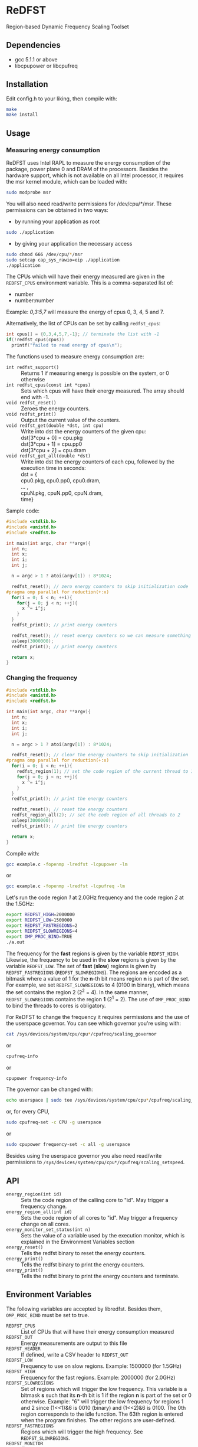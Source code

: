 * ReDFST
Region-based Dynamic Frequency Scaling Toolset
** Dependencies
- gcc 5.1.1 or above
- libcpupower or libcpufreq
** Installation
Edit config.h to your liking, then compile with:

#+BEGIN_SRC sh
make
make install
#+END_SRC
** Usage
*** Measuring energy consumption
ReDFST uses Intel RAPL to measure the energy consumption of the
package, power plane 0 and DRAM of the processors. Besides the
hardware support, which is not available on all Intel processor, it
requires the msr kernel module, which can be loaded with:

#+BEGIN_SRC sh
sudo modprobe msr
#+END_SRC

You will also need read/write permissions for /dev/cpu/*/msr. These
permissions can be obtained in two ways:

- by running your application as root
#+begin_src sh
sudo ./application
#+end_src

- by giving your application the necessary access
#+begin_src sh
sudo chmod 666 /dev/cpu/*/msr
sudo setcap cap_sys_rawio=eip ./application
./application
#+end_src

The CPUs which will have their energy measured are given in the
~REDFST_CPUS~ environment variable. This is a comma-separated list of:
- number
- number:number
Example: /0,3:5,7/ will measure the energy of cpus 0, 3, 4, 5 and 7.

Alternatively, the list of CPUs can be set by calling ~redfst_cpus~:
#+begin_src c
int cpus[] = {0,3,4,5,7,-1}; // terminate the list with -1
if(!redfst_cpus(cpus))
  printf("failed to read energy of cpus\n");
#+end_src

The functions used to measure energy consumption are:
- ~int redfst_support()~ :: Returns 1 if measuring energy is possible on the system, or 0 otherwise
- ~int redfst_cpus(const int *cpus)~ :: Sets which cpus will have
    their energy measured. The array should end with -1.
- ~void redfst_reset()~ :: Zeroes the energy counters.
- ~void redfst_print()~ :: Output the current value of the counters.
- ~void redfst_get(double *dst, int cpu)~  :: Write into dst the energy counters
    of the given cpu:\\
    dst[3*cpu + 0] = cpu.pkg\\
    dst[3*cpu + 1] = cpu.pp0\\
    dst[3*cpu + 2] = cpu.dram
- ~void redfst_get_all(double *dst)~ :: Write into dst the energy counters
     of each cpu, followed by the execution time in seconds:\\
     dst = {\\
       cpu0.pkg, cpu0.pp0, cpu0.dram,\\
       ... ,\\
       cpuN.pkg, cpuN.pp0, cpuN.dram,\\
       time}

Sample code:
#+BEGIN_SRC C
#include <stdlib.h>
#include <unistd.h>
#include <redfst.h>

int main(int argc, char **argv){
  int n;
  int x;
  int i;
  int j;

  n = argc > 1 ? atoi(argv[1]) : 8*1024;

  redfst_reset(); // zero energy counters to skip initialization code
#pragma omp parallel for reduction(+:x)
  for(i = 0; i < n; ++i){
    for(j = 0; j < n; ++j){
      x ^= i^j;
    }
  }
  redfst_print(); // print energy counters
  
  redfst_reset(); // reset energy counters so we can measure something else
  usleep(3000000);
  redfst_print(); // print energy counters

  return x;
}
#+END_SRC

*** Changing the frequency
#+BEGIN_SRC C
#include <stdlib.h>
#include <unistd.h>
#include <redfst.h>

int main(int argc, char **argv){
  int n;
  int x;
  int i;
  int j;

  n = argc > 1 ? atoi(argv[1]) : 8*1024;

  redfst_reset(); // clear the energy counters to skip initialization
#pragma omp parallel for reduction(+:x)
  for(i = 0; i < n; ++i){
    redfst_region(1); // set the code region of the current thread to 1
    for(j = 0; j < n; ++j){
      x ^= i^j;
    }
  }
  redfst_print(); // print the energy counters
  
  redfst_reset(); // reset the energy counters
  redfst_region_all(2); // set the code region of all threads to 2
  usleep(3000000);
  redfst_print(); // print the energy counters
  
  return x;
}
#+END_SRC

Compile with:

#+BEGIN_SRC sh
gcc example.c -fopenmp -lredfst -lcpupower -lm
#+END_SRC
or
#+BEGIN_SRC sh
gcc example.c -fopenmp -lredfst -lcpufreq -lm
#+END_SRC

Let's run the code region /1/ at 2.0GHz frequency and the code region
/2/ at the 1.5GHz:

#+BEGIN_SRC sh
export REDFST_HIGH=2000000
export REDFST_LOW=1500000
export REDFST_FASTREGIONS=2
export REDFST_SLOWREGIONS=4
export OMP_PROC_BIND=TRUE
./a.out
#+END_SRC

The frequency for the *fast* regions is given by the variable
=REDFST_HIGH=. Likewise, the frequency to be used in the *slow*
regions is given by the variable =REDFST_LOW=. The set of *fast*
(*slow*) regions is given by =REDFST_FASTREGIONS=
(=REDFST_SLOWREGIONS=). The regions are encoded as a bitmask where a
value of 1 for the *n*-th bit means region *n* is part of the set. For
example, we set =REDFST_SLOWREGIONS= to 4 (0100 in binary), which
means the set contains the region 2 (2^2 = 4). In the same manner,
=REDFST_SLOWREGIONS= contains the region *1* (2^1 = 2).  The use of
=OMP_PROC_BIND= to bind the threads to cores is obligatory.

For ReDFST to change the frequency it requires permissions and the use
of the userspace governor. You can see which governor you're using with:

#+BEGIN_SRC sh
cat /sys/devices/system/cpu/cpu*/cpufreq/scaling_governor
#+END_SRC
or
#+BEGIN_SRC sh
cpufreq-info
#+END_SRC
or
#+BEGIN_SRC sh
cpupower frequency-info
#+END_SRC

The governor can be changed with:
#+BEGIN_SRC sh
echo userspace | sudo tee /sys/devices/system/cpu/cpu*/cpufreq/scaling_governor
#+END_SRC
or, for every CPU,
#+BEGIN_SRC sh
sudo cpufreq-set -c CPU -g userspace
#+END_SRC
or
#+BEGIN_SRC sh
sudo cpupower frequency-set -c all -g userspace
#+END_SRC

Besides using the userspace governor you also need read/write
permissions to ~/sys/devices/system/cpu/cpu*/cpufreq/scaling_setspeed~.
** API
- ~energy_region(int id)~ :: Sets the code region of the calling core
     to "id". May trigger a frequency change.
- ~energy_region_all(int id)~ :: Sets the code region of all cores to
     "id". May trigger a frequency change on all cores.
- ~energy_monitor_set_status(int n)~ :: Sets the value of a variable
     used by the execution monitor, which is explained in the
     Environment Variables section
- ~energy_reset()~ :: Tells the redfst binary to reset the energy
     counters.
- ~energy_print()~ :: Tells the redfst binary to print the energy
     counters.
- ~energy_print()~ :: Tells the redfst binary to print the energy
     counters and terminate.
** Environment Variables
The following variables are accepted by libredfst. Besides them,
~OMP_PROC_BIND~ must be set to true.

- ~REDFST_CPUS~ :: List of CPUs that will have their energy
     consumption measured
- ~REDFST_OUT~ :: Energy measurements are output to this file
- ~REDFST_HEADER~ :: If defined, write a CSV header to ~REDFST_OUT~
- ~REDFST_LOW~  :: Frequency to use on slow regions. Example: 1500000
     (for 1.5GHz)
- ~REDFST_HIGH~ :: Frequency for the fast regions. Example: 2000000 (for
     2.0GHz)
- ~REDFST_SLOWREGIONS~ :: Set of regions which will trigger the low
     frequency. This variable is a bitmask *s* such that its *n*-th
     bit is 1 if the region *n* is part of the set or 0
     otherwise. Example: "6" will trigger the low frequency for
     regions 1 and 2 since (1<<1)&6 is 0010 (binary) and (1<<2)&6
     is 0100. The 0th region corresponds to the idle function. The
     63th region is entered when the program finishes. The other
     regions are user-defined.
- ~REDFST_FASTREGIONS~ :: Regions which will trigger the high
     frequency. See ~REDFST_SLOWREGIONS~.
- ~REDFST_MONITOR~ :: If defined to anything other than "0", "F" or
     "f", dumps some execution information to the file
     "monitor.csv". This file contains a table with the following
     columns:
  - time :: When the data was measured. This is sort of a guess, and
       depends on usleep not screwing up too much. If you want
       something less imprecise you'll have to change the function
       energy_monitor_loop on the file monitor.c.
  - status :: Integer you can manually set by calling the function
       energy_monitor_set_status(int n). You can, for instance, set it
       to 0 on the portions of the code you're not interested in.
  - freqN :: Frequency of the *N*-th core.
  - regionN :: Current region of the *N*-th thread, which corresponds
       to the *n*-th core.
  - events :: Hardware counters. The defaults are last level cache
       (LLC) references, LLC misses, cycles, instructions.

